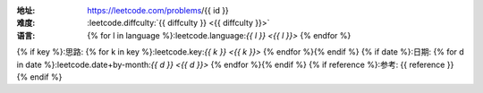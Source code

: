 :地址: https://leetcode.com/problems/{{ id }}
:难度: :leetcode.diffculty:`{{ diffculty }} <{{ diffculty }}>`
:语言: {% for l in language %}:leetcode.language:`{{ l }} <{{ l }}>` {% endfor %}
{% if key %}:思路: {% for k in key %}:leetcode.key:`{{ k }} <{{ k }}>` {% endfor %}{% endif %}
{% if date %}:日期: {% for d in date %}:leetcode.date+by-month:`{{ d }} <{{ d }}>` {% endfor %}{% endif %}
{% if reference %}:参考: {{ reference }}{% endif %}

.. dropdown:: 题解

   {% for l in language %}
   {% if l == 'rust' %}
   .. literalinclude:: ./{{ id }}/src/lib.rs
      :language: rust
   {% elif l == 'go' %}
   .. literalinclude:: ./{{ id }}/main.go
      :language: go
   {% endif %}
   {% endfor %}
